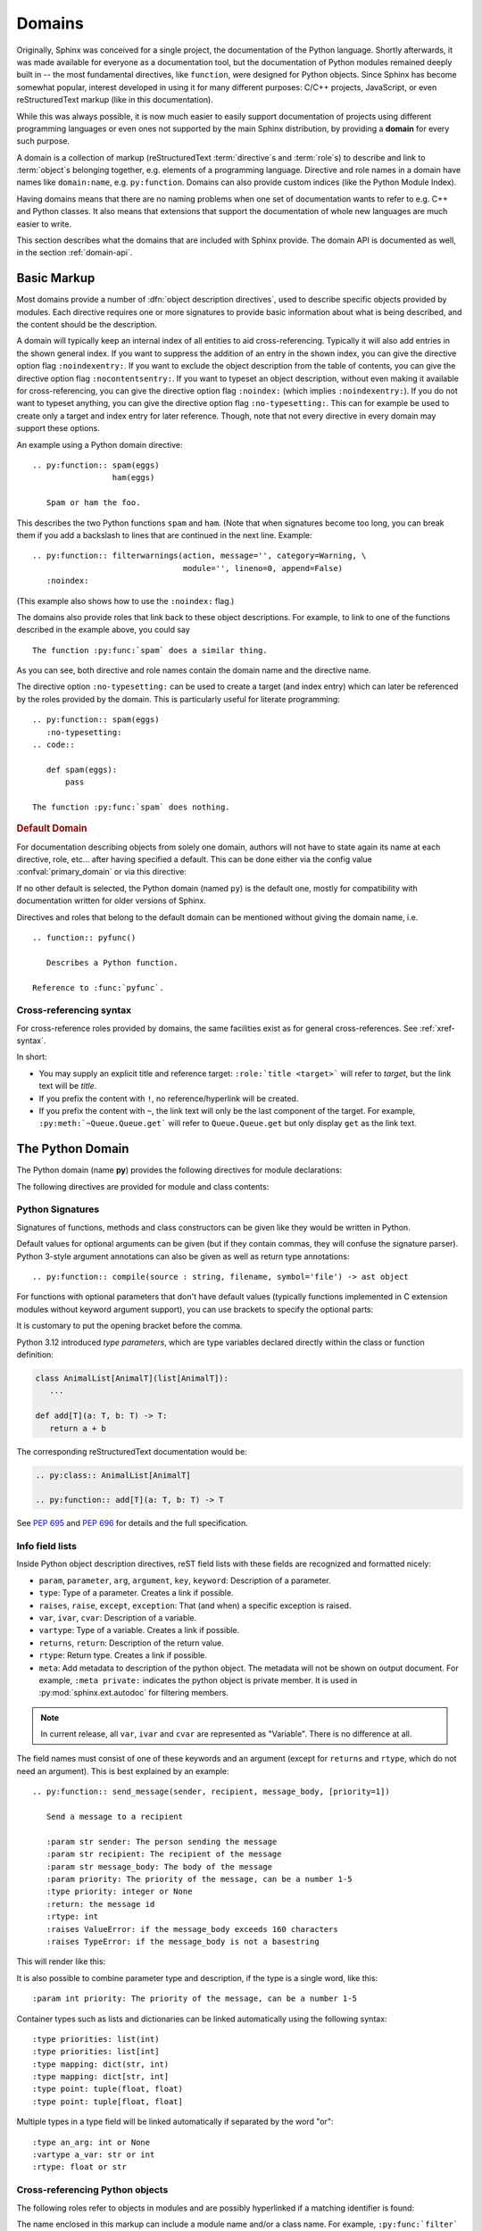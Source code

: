 .. highlight:: rst

=======
Domains
=======

.. versionadded:: 1.0

Originally, Sphinx was conceived for a single project, the documentation of the
Python language.  Shortly afterwards, it was made available for everyone as a
documentation tool, but the documentation of Python modules remained deeply
built in -- the most fundamental directives, like ``function``, were designed
for Python objects.  Since Sphinx has become somewhat popular, interest
developed in using it for many different purposes: C/C++ projects, JavaScript,
or even reStructuredText markup (like in this documentation).

While this was always possible, it is now much easier to easily support
documentation of projects using different programming languages or even ones
not supported by the main Sphinx distribution, by providing a **domain** for
every such purpose.

A domain is a collection of markup (reStructuredText :term:`directive`\ s and
:term:`role`\ s) to describe and link to :term:`object`\ s belonging together,
e.g. elements of a programming language.  Directive and role names in a domain
have names like ``domain:name``, e.g. ``py:function``.  Domains can also
provide custom indices (like the Python Module Index).

Having domains means that there are no naming problems when one set of
documentation wants to refer to e.g. C++ and Python classes.  It also means
that extensions that support the documentation of whole new languages are much
easier to write.

This section describes what the domains that are included with Sphinx provide.
The domain API is documented as well, in the section :ref:`domain-api`.


.. _basic-domain-markup:

Basic Markup
------------

Most domains provide a number of :dfn:`object description directives`, used to
describe specific objects provided by modules.  Each directive requires one or
more signatures to provide basic information about what is being described, and
the content should be the description.

A domain will typically keep an internal index of all entities to aid
cross-referencing.
Typically it will also add entries in the shown general index.
If you want to suppress the addition of an entry in the shown index, you can
give the directive option flag ``:noindexentry:``.
If you want to exclude the object description from the table of contents, you
can give the directive option flag ``:nocontentsentry:``.
If you want to typeset an object description, without even making it available
for cross-referencing, you can give the directive option flag ``:noindex:``
(which implies ``:noindexentry:``).
If you do not want to typeset anything, you can give the directive option flag
``:no-typesetting:``.  This can for example be used to create only a target and
index entry for later reference.
Though, note that not every directive in every domain may support these
options.

.. versionadded:: 3.2
   The directive option ``noindexentry`` in the Python, C, C++, and Javascript
   domains.

.. versionadded:: 5.2.3
   The directive option ``:nocontentsentry:`` in the Python, C, C++, Javascript,
   and reStructuredText domains.

.. versionadded:: 7.2
   The directive option ``no-typesetting`` in the Python, C, C++, Javascript,
   and reStructuredText domains.

An example using a Python domain directive::

   .. py:function:: spam(eggs)
                    ham(eggs)

      Spam or ham the foo.

This describes the two Python functions ``spam`` and ``ham``.  (Note that when
signatures become too long, you can break them if you add a backslash to lines
that are continued in the next line.  Example::

   .. py:function:: filterwarnings(action, message='', category=Warning, \
                                   module='', lineno=0, append=False)
      :noindex:

(This example also shows how to use the ``:noindex:`` flag.)

The domains also provide roles that link back to these object descriptions.
For example, to link to one of the functions described in the example above,
you could say ::

   The function :py:func:`spam` does a similar thing.

As you can see, both directive and role names contain the domain name and the
directive name.

The directive option ``:no-typesetting:`` can be used to create a target (and
index entry) which can later be referenced by the roles provided by the domain.
This is particularly useful for literate programming::

   .. py:function:: spam(eggs)
      :no-typesetting:
   .. code::

      def spam(eggs):
          pass

   The function :py:func:`spam` does nothing.

.. rubric:: Default Domain

For documentation describing objects from solely one domain, authors will not
have to state again its name at each directive, role, etc... after
having specified a default. This can be done either via the config
value :confval:`primary_domain` or via this directive:

.. rst:directive:: .. default-domain:: name

   Select a new default domain.  While the :confval:`primary_domain` selects a
   global default, this only has an effect within the same file.

If no other default is selected, the Python domain (named ``py``) is the
default one, mostly for compatibility with documentation written for older
versions of Sphinx.

Directives and roles that belong to the default domain can be mentioned without
giving the domain name, i.e. ::

   .. function:: pyfunc()

      Describes a Python function.

   Reference to :func:`pyfunc`.

Cross-referencing syntax
~~~~~~~~~~~~~~~~~~~~~~~~

For cross-reference roles provided by domains, the same facilities exist as for
general cross-references.  See :ref:`xref-syntax`.

In short:

* You may supply an explicit title and reference target: ``:role:`title
  <target>``` will refer to *target*, but the link text will be *title*.

* If you prefix the content with ``!``, no reference/hyperlink will be created.

* If you prefix the content with ``~``, the link text will only be the last
  component of the target.  For example, ``:py:meth:`~Queue.Queue.get``` will
  refer to ``Queue.Queue.get`` but only display ``get`` as the link text.

.. _python-domain:

The Python Domain
-----------------

The Python domain (name **py**) provides the following directives for module
declarations:

.. rst:directive:: .. py:module:: name

   This directive marks the beginning of the description of a module (or package
   submodule, in which case the name should be fully qualified, including the
   package name).  A description of the module such as the docstring can be
   placed in the body of the directive.

   This directive will also cause an entry in the global module index.

   .. versionchanged:: 5.2

      Module directives support body content.

   .. rubric:: options

   .. rst:directive:option:: platform: platforms
      :type: comma separated list

      Indicate platforms which the module is available (if it is available on
      all platforms, the option should be omitted).  The keys are short
      identifiers; examples that are in use include "IRIX", "Mac", "Windows"
      and "Unix".  It is important to use a key which has already been used when
      applicable.

   .. rst:directive:option:: synopsis: purpose
      :type: text

      Consist of one sentence describing the module's purpose -- it is currently
      only used in the Global Module Index.

   .. rst:directive:option:: deprecated
      :type: no argument

      Mark a module as deprecated; it will be designated as such in various
      locations then.



.. rst:directive:: .. py:currentmodule:: name

   This directive tells Sphinx that the classes, functions etc. documented from
   here are in the given module (like :rst:dir:`py:module`), but it will not
   create index entries, an entry in the Global Module Index, or a link target
   for :rst:role:`py:mod`.  This is helpful in situations where documentation
   for things in a module is spread over multiple files or sections -- one
   location has the :rst:dir:`py:module` directive, the others only
   :rst:dir:`py:currentmodule`.

The following directives are provided for module and class contents:

.. rst:directive:: .. py:function:: name(parameters)
                   .. py:function:: name[type parameters](parameters)

   Describes a module-level function.
   The signature should include the parameters,
   together with optional type parameters,
   as given in the Python function definition, see :ref:`signatures`.
   For example::

      .. py:function:: Timer.repeat(repeat=3, number=1_000_000)
      .. py:function:: add[T](a: T, b: T) -> T

   For methods you should use :rst:dir:`py:method`.

   The description normally includes information about the parameters required
   and how they are used (especially whether mutable objects passed as
   parameters are modified), side effects, and possible exceptions.

   This information can (in any ``py`` directive) optionally be given in a
   structured form, see :ref:`info-field-lists`.

   .. rubric:: options

   .. rst:directive:option:: async
      :type: no value

      Indicate the function is an async function.

      .. versionadded:: 2.1

   .. rst:directive:option:: canonical
      :type: full qualified name including module name

      Describe the location where the object is defined if the object is
      imported from other modules

      .. versionadded:: 4.0

   .. rst::directive:option:: module
      :type: text

      Describe the location where the object is defined.  The default value is
      the module specified by :rst:dir:`py:currentmodule`.

   .. rst:directive:option:: single-line-parameter-list
      :type: no value

      Ensures that the function's arguments will be emitted on a single logical
      line, overriding :confval:`python_maximum_signature_line_length` and
      :confval:`maximum_signature_line_length`.

      .. versionadded:: 7.1

   .. rst:directive:option:: single-line-type-parameter-list
      :type: no value

      Ensure that the function's type parameters are emitted on a single
      logical line, overriding :confval:`python_maximum_signature_line_length`
      and :confval:`maximum_signature_line_length`.

      .. versionadded:: 7.1


.. rst:directive:: .. py:data:: name

   Describes global data in a module, including both variables and values used
   as "defined constants."  Class and object attributes are not documented
   using this environment.

   .. rubric:: options

   .. rst:directive:option:: type: type of the variable
      :type: text

      .. versionadded:: 2.4

   .. rst:directive:option:: value: initial value of the variable
      :type: text

      .. versionadded:: 2.4

   .. rst:directive:option:: canonical
      :type: full qualified name including module name

      Describe the location where the object is defined if the object is
      imported from other modules

      .. versionadded:: 4.0

   .. rst::directive:option:: module
      :type: text

      Describe the location where the object is defined.  The default value is
      the module specified by :rst:dir:`py:currentmodule`.

.. rst:directive:: .. py:exception:: name
                   .. py:exception:: name(parameters)
                   .. py:exception:: name[type parmeters](parameters)

   Describes an exception class.
   The signature can, but need not include parentheses with constructor arguments,
   or may optionally include type parameters (see :pep:`695`).

   .. rubric:: options

   .. rst:directive:option:: final
      :type: no value

      Indicate the class is a final class.

      .. versionadded:: 3.1

   .. rst::directive:option:: module
      :type: text

      Describe the location where the object is defined.  The default value is
      the module specified by :rst:dir:`py:currentmodule`.

   .. rst:directive:option:: single-line-parameter-list
      :type: no value

      See :rst:dir:`py:class:single-line-parameter-list`.

      .. versionadded:: 7.1

   .. rst:directive:option:: single-line-type-parameter-list
      :type: no value

      See :rst:dir:`py:class:single-line-type-parameter-list`.

      .. versionadded:: 7.1

.. rst:directive:: .. py:class:: name
                   .. py:class:: name(parameters)
                   .. py:class:: name[type parmeters](parameters)

   Describes a class.
   The signature can optionally include type parameters (see :pep:`695`)
   or parentheses with parameters which will be shown as the constructor arguments.
   See also :ref:`signatures`.

   Methods and attributes belonging to the class should be placed in this
   directive's body.  If they are placed outside, the supplied name should
   contain the class name so that cross-references still work.  Example::

      .. py:class:: Foo

         .. py:method:: quux()

      -- or --

      .. py:class:: Bar

      .. py:method:: Bar.quux()

   The first way is the preferred one.

   .. rubric:: options

   .. rst:directive:option:: canonical
      :type: full qualified name including module name

      Describe the location where the object is defined if the object is
      imported from other modules

      .. versionadded:: 4.0

   .. rst:directive:option:: final
      :type: no value

      Indicate the class is a final class.

      .. versionadded:: 3.1

   .. rst::directive:option:: module
      :type: text

      Describe the location where the object is defined.  The default value is
      the module specified by :rst:dir:`py:currentmodule`.

   .. rst:directive:option:: single-line-parameter-list
      :type: no value

      Ensures that the class constructor's arguments will be emitted on a single
      logical line, overriding :confval:`python_maximum_signature_line_length`
      and :confval:`maximum_signature_line_length`.

      .. versionadded:: 7.1

   .. rst:directive:option:: single-line-type-parameter-list
      :type: no value

      Ensure that the class type parameters are emitted on a single logical
      line, overriding :confval:`python_maximum_signature_line_length` and
      :confval:`maximum_signature_line_length`.

.. rst:directive:: .. py:attribute:: name

   Describes an object data attribute.  The description should include
   information about the type of the data to be expected and whether it may be
   changed directly.

   .. rubric:: options

   .. rst:directive:option:: type: type of the attribute
      :type: text

      .. versionadded:: 2.4

   .. rst:directive:option:: value: initial value of the attribute
      :type: text

      .. versionadded:: 2.4

   .. rst:directive:option:: canonical
      :type: full qualified name including module name

      Describe the location where the object is defined if the object is
      imported from other modules

      .. versionadded:: 4.0

   .. rst::directive:option:: module
      :type: text

      Describe the location where the object is defined.  The default value is
      the module specified by :rst:dir:`py:currentmodule`.

.. rst:directive:: .. py:property:: name

   Describes an object property.

   .. versionadded:: 4.0

   .. rubric:: options

   .. rst:directive:option:: abstractmethod
      :type: no value

      Indicate the property is abstract.

   .. rst:directive:option:: classmethod
      :type: no value

      Indicate the property is a classmethod.

      .. versionaddedd: 4.2

   .. rst:directive:option:: type: type of the property
      :type: text

   .. rst::directive:option:: module
      :type: text

      Describe the location where the object is defined.  The default value is
      the module specified by :rst:dir:`py:currentmodule`.

.. rst:directive:: .. py:method:: name(parameters)
                   .. py:method:: name[type parameters](parameters)

   Describes an object method.  The parameters should not include the ``self``
   parameter.  The description should include similar information to that
   described for ``function``.  See also :ref:`signatures` and
   :ref:`info-field-lists`.

   .. rubric:: options

   .. rst:directive:option:: abstractmethod
      :type: no value

      Indicate the method is an abstract method.

      .. versionadded:: 2.1

   .. rst:directive:option:: async
      :type: no value

      Indicate the method is an async method.

      .. versionadded:: 2.1

   .. rst:directive:option:: canonical
      :type: full qualified name including module name

      Describe the location where the object is defined if the object is
      imported from other modules

      .. versionadded:: 4.0

   .. rst:directive:option:: classmethod
      :type: no value

      Indicate the method is a class method.

      .. versionadded:: 2.1

   .. rst:directive:option:: final
      :type: no value

      Indicate the class is a final method.

      .. versionadded:: 3.1

   .. rst::directive:option:: module
      :type: text

      Describe the location where the object is defined.  The default value is
      the module specified by :rst:dir:`py:currentmodule`.

   .. rst:directive:option:: single-line-parameter-list
      :type: no value

      Ensures that the method's arguments will be emitted on a single logical
      line, overriding :confval:`python_maximum_signature_line_length` and
      :confval:`maximum_signature_line_length`.

      .. versionadded:: 7.1

   .. rst:directive:option:: single-line-type-parameter-list
      :type: no value

      Ensure that the method's type parameters are emitted on a single logical
      line, overriding :confval:`python_maximum_signature_line_length` and
      :confval:`maximum_signature_line_length`.

      .. versionadded:: 7.2

   .. rst:directive:option:: staticmethod
      :type: no value

      Indicate the method is a static method.

      .. versionadded:: 2.1


.. rst:directive:: .. py:staticmethod:: name(parameters)
                   .. py:staticmethod:: name[type parameters](parameters)

   Like :rst:dir:`py:method`, but indicates that the method is a static method.

   .. versionadded:: 0.4

.. rst:directive:: .. py:classmethod:: name(parameters)
                   .. py:classmethod:: name[type parameters](parameters)

   Like :rst:dir:`py:method`, but indicates that the method is a class method.

   .. versionadded:: 0.6

.. rst:directive:: .. py:decorator:: name
                   .. py:decorator:: name(parameters)
                   .. py:decorator:: name[type parameters](parameters)

   Describes a decorator function.  The signature should represent the usage as
   a decorator.  For example, given the functions

   .. code-block:: python

      def removename(func):
          func.__name__ = ''
          return func

      def setnewname(name):
          def decorator(func):
              func.__name__ = name
              return func
          return decorator

   the descriptions should look like this::

      .. py:decorator:: removename

         Remove name of the decorated function.

      .. py:decorator:: setnewname(name)

         Set name of the decorated function to *name*.

   (as opposed to ``.. py:decorator:: removename(func)``.)

   There is no ``py:deco`` role to link to a decorator that is marked up with
   this directive; rather, use the :rst:role:`py:func` role.

   .. rst:directive:option:: single-line-parameter-list
      :type: no value

      Ensures that the decorator's arguments will be emitted on a single logical
      line, overriding :confval:`python_maximum_signature_line_length` and
      :confval:`maximum_signature_line_length`.

      .. versionadded:: 7.1

   .. rst:directive:option:: single-line-type-parameter-list
      :type: no value

      Ensure that the decorator's type parameters are emitted on a single
      logical line, overriding :confval:`python_maximum_signature_line_length`
      and :confval:`maximum_signature_line_length`.

      .. versionadded:: 7.2

.. rst:directive:: .. py:decoratormethod:: name
                   .. py:decoratormethod:: name(signature)
                   .. py:decoratormethod:: name[type parameters](signature)

   Same as :rst:dir:`py:decorator`, but for decorators that are methods.

   Refer to a decorator method using the :rst:role:`py:meth` role.

.. _signatures:

Python Signatures
~~~~~~~~~~~~~~~~~

Signatures of functions, methods and class constructors can be given like they
would be written in Python.

Default values for optional arguments can be given (but if they contain commas,
they will confuse the signature parser).  Python 3-style argument annotations
can also be given as well as return type annotations::

   .. py:function:: compile(source : string, filename, symbol='file') -> ast object

For functions with optional parameters that don't have default values
(typically functions implemented in C extension modules without keyword
argument support), you can use brackets to specify the optional parts:

.. py:function:: compile(source[, filename[, symbol]])
   :noindex:

It is customary to put the opening bracket before the comma.

Python 3.12 introduced *type parameters*, which are type variables
declared directly  within the class or function definition:

.. code:: python

   class AnimalList[AnimalT](list[AnimalT]):
      ...

   def add[T](a: T, b: T) -> T:
      return a + b

The corresponding reStructuredText documentation would be:

.. code:: rst

   .. py:class:: AnimalList[AnimalT]

   .. py:function:: add[T](a: T, b: T) -> T

See :pep:`695` and :pep:`696` for details and the full specification.

.. _info-field-lists:

Info field lists
~~~~~~~~~~~~~~~~

.. versionadded:: 0.4
.. versionchanged:: 3.0

   meta fields are added.

Inside Python object description directives, reST field lists with these fields
are recognized and formatted nicely:

* ``param``, ``parameter``, ``arg``, ``argument``, ``key``, ``keyword``:
  Description of a parameter.
* ``type``: Type of a parameter.  Creates a link if possible.
* ``raises``, ``raise``, ``except``, ``exception``: That (and when) a specific
  exception is raised.
* ``var``, ``ivar``, ``cvar``: Description of a variable.
* ``vartype``: Type of a variable.  Creates a link if possible.
* ``returns``, ``return``: Description of the return value.
* ``rtype``: Return type.  Creates a link if possible.
* ``meta``: Add metadata to description of the python object.  The metadata will
  not be shown on output document.  For example, ``:meta private:`` indicates
  the python object is private member.  It is used in
  :py:mod:`sphinx.ext.autodoc` for filtering members.

.. note::

   In current release, all ``var``, ``ivar`` and ``cvar`` are represented as
   "Variable".  There is no difference at all.

The field names must consist of one of these keywords and an argument (except
for ``returns`` and ``rtype``, which do not need an argument).  This is best
explained by an example::

   .. py:function:: send_message(sender, recipient, message_body, [priority=1])

      Send a message to a recipient

      :param str sender: The person sending the message
      :param str recipient: The recipient of the message
      :param str message_body: The body of the message
      :param priority: The priority of the message, can be a number 1-5
      :type priority: integer or None
      :return: the message id
      :rtype: int
      :raises ValueError: if the message_body exceeds 160 characters
      :raises TypeError: if the message_body is not a basestring

This will render like this:

.. py:function:: send_message(sender, recipient, message_body, [priority=1])
   :noindex:

   Send a message to a recipient

   :param str sender: The person sending the message
   :param str recipient: The recipient of the message
   :param str message_body: The body of the message
   :param priority: The priority of the message, can be a number 1-5
   :type priority: int or None
   :return: the message id
   :rtype: int
   :raises ValueError: if the message_body exceeds 160 characters
   :raises TypeError: if the message_body is not a basestring

It is also possible to combine parameter type and description, if the type is a
single word, like this::

   :param int priority: The priority of the message, can be a number 1-5

.. versionadded:: 1.5

Container types such as lists and dictionaries can be linked automatically
using the following syntax::

   :type priorities: list(int)
   :type priorities: list[int]
   :type mapping: dict(str, int)
   :type mapping: dict[str, int]
   :type point: tuple(float, float)
   :type point: tuple[float, float]

Multiple types in a type field will be linked automatically if separated by the
word "or"::

   :type an_arg: int or None
   :vartype a_var: str or int
   :rtype: float or str

.. _python-roles:

Cross-referencing Python objects
~~~~~~~~~~~~~~~~~~~~~~~~~~~~~~~~

The following roles refer to objects in modules and are possibly hyperlinked if
a matching identifier is found:

.. rst:role:: py:mod

   Reference a module; a dotted name may be used.  This should also be used for
   package names.

.. rst:role:: py:func

   Reference a Python function; dotted names may be used.  The role text needs
   not include trailing parentheses to enhance readability; they will be added
   automatically by Sphinx if the :confval:`add_function_parentheses` config
   value is ``True`` (the default).

.. rst:role:: py:data

   Reference a module-level variable.

.. rst:role:: py:const

   Reference a "defined" constant.  This may be a Python variable that is not
   intended to be changed.

.. rst:role:: py:class

   Reference a class; a dotted name may be used.

.. rst:role:: py:meth

   Reference a method of an object.  The role text can include the type name
   and the method name; if it occurs within the description of a type, the type
   name can be omitted.  A dotted name may be used.

.. rst:role:: py:attr

   Reference a data attribute of an object.

   .. note:: The role is also able to refer to property.

.. rst:role:: py:exc

   Reference an exception.  A dotted name may be used.

.. rst:role:: py:obj

   Reference an object of unspecified type.  Useful e.g. as the
   :confval:`default_role`.

   .. versionadded:: 0.4

The name enclosed in this markup can include a module name and/or a class name.
For example, ``:py:func:`filter``` could refer to a function named ``filter``
in the current module, or the built-in function of that name.  In contrast,
``:py:func:`foo.filter``` clearly refers to the ``filter`` function in the
``foo`` module.

Normally, names in these roles are searched first without any further
qualification, then with the current module name prepended, then with the
current module and class name (if any) prepended.  If you prefix the name with
a dot, this order is reversed.  For example, in the documentation of Python's
:mod:`codecs` module, ``:py:func:`open``` always refers to the built-in
function, while ``:py:func:`.open``` refers to :func:`codecs.open`.

A similar heuristic is used to determine whether the name is an attribute of
the currently documented class.

Also, if the name is prefixed with a dot, and no exact match is found, the
target is taken as a suffix and all object names with that suffix are searched.
For example, ``:py:meth:`.TarFile.close``` references the
``tarfile.TarFile.close()`` function, even if the current module is not
``tarfile``.  Since this can get ambiguous, if there is more than one possible
match, you will get a warning from Sphinx.

Note that you can combine the ``~`` and ``.`` prefixes:
``:py:meth:`~.TarFile.close``` will reference the ``tarfile.TarFile.close()``
method, but the visible link caption will only be ``close()``.


.. _c-domain:

The C Domain
------------

The C domain (name **c**) is suited for documentation of C API.

.. rst:directive:: .. c:member:: declaration
                   .. c:var:: declaration

   Describes a C struct member or variable. Example signature::

      .. c:member:: PyObject *PyTypeObject.tp_bases

   The difference between the two directives is only cosmetic.

.. rst:directive:: .. c:function:: function prototype

   Describes a C function. The signature should be given as in C, e.g.::

      .. c:function:: PyObject *PyType_GenericAlloc(PyTypeObject *type, Py_ssize_t nitems)

   Note that you don't have to backslash-escape asterisks in the signature, as
   it is not parsed by the reST inliner.

   In the description of a function you can use the following info fields
   (see also :ref:`info-field-lists`).

   * ``param``, ``parameter``, ``arg``, ``argument``,
     Description of a parameter.
   * ``type``: Type of a parameter,
     written as if passed to the :rst:role:`c:expr` role.
   * ``returns``, ``return``: Description of the return value.
   * ``rtype``: Return type,
     written as if passed to the :rst:role:`c:expr` role.
   * ``retval``, ``retvals``: An alternative to ``returns`` for describing
     the result of the function.

   .. versionadded:: 4.3
      The ``retval`` field type.

   For example::

      .. c:function:: PyObject *PyType_GenericAlloc(PyTypeObject *type, Py_ssize_t nitems)

         :param type: description of the first parameter.
         :param nitems: description of the second parameter.
         :returns: a result.
         :retval NULL: under some conditions.
         :retval NULL: under some other conditions as well.

   which renders as

   .. c:function:: PyObject *PyType_GenericAlloc(PyTypeObject *type, Py_ssize_t nitems)

      ..
         ** for some editors (e.g., vim) to stop bold-highlighting the source

      :param type: description of the first parameter.
      :param nitems: description of the second parameter.
      :returns: a result.
      :retval NULL: under some conditions.
      :retval NULL: under some other conditions as well.

   .. rst:directive:option:: single-line-parameter-list
      :type: no value

      Ensures that the function's parameters will be emitted on a single logical
      line, overriding :confval:`c_maximum_signature_line_length` and
      :confval:`maximum_signature_line_length`.

      .. versionadded:: 7.1


.. rst:directive:: .. c:macro:: name
                   .. c:macro:: name(arg list)

   Describes a C macro, i.e., a C-language ``#define``, without the replacement
   text.

   In the description of a macro you can use the same info fields as for the
   :rst:dir:`c:function` directive.

   .. versionadded:: 3.0
      The function style variant.

   .. rst:directive:option:: single-line-parameter-list
      :type: no value

      Ensures that the macro's parameters will be emitted on a single logical
      line, overriding :confval:`c_maximum_signature_line_length` and
      :confval:`maximum_signature_line_length`.

      .. versionadded:: 7.1

.. rst:directive:: .. c:struct:: name

   Describes a C struct.

   .. versionadded:: 3.0

.. rst:directive:: .. c:union:: name

   Describes a C union.

   .. versionadded:: 3.0

.. rst:directive:: .. c:enum:: name

   Describes a C enum.

   .. versionadded:: 3.0

.. rst:directive:: .. c:enumerator:: name

   Describes a C enumerator.

   .. versionadded:: 3.0

.. rst:directive:: .. c:type:: typedef-like declaration
                   .. c:type:: name

   Describes a C type, either as a typedef, or the alias for an unspecified
   type.

.. _c-roles:

Cross-referencing C constructs
~~~~~~~~~~~~~~~~~~~~~~~~~~~~~~

The following roles create cross-references to C-language constructs if they
are defined in the documentation:

.. rst:role:: c:member
              c:data
              c:var
              c:func
              c:macro
              c:struct
              c:union
              c:enum
              c:enumerator
              c:type

   Reference a C declaration, as defined above.
   Note that :rst:role:`c:member`, :rst:role:`c:data`, and
   :rst:role:`c:var` are equivalent.

   .. versionadded:: 3.0
      The var, struct, union, enum, and enumerator roles.


Anonymous Entities
~~~~~~~~~~~~~~~~~~

C supports anonymous structs, enums, and unions.
For the sake of documentation they must be given some name that starts with
``@``, e.g., ``@42`` or ``@data``.
These names can also be used in cross-references,
though nested symbols will be found even when omitted.
The ``@...`` name will always be rendered as **[anonymous]** (possibly as a
link).

Example::

   .. c:struct:: Data

      .. c:union:: @data

         .. c:var:: int a

         .. c:var:: double b

   Explicit ref: :c:var:`Data.@data.a`. Short-hand ref: :c:var:`Data.a`.

This will be rendered as:

.. c:struct:: Data
   :nocontentsentry:
   :noindexentry:

   .. c:union:: @data
      :nocontentsentry:
      :noindexentry:

      .. c:var:: int a
         :nocontentsentry:
         :noindexentry:

      .. c:var:: double b
         :nocontentsentry:
         :noindexentry:

Explicit ref: :c:var:`Data.@data.a`. Short-hand ref: :c:var:`Data.a`.

.. versionadded:: 3.0


Aliasing Declarations
~~~~~~~~~~~~~~~~~~~~~

.. c:namespace-push:: @alias

Sometimes it may be helpful list declarations elsewhere than their main
documentation, e.g., when creating a synopsis of an interface.
The following directive can be used for this purpose.

.. rst:directive:: .. c:alias:: name

   Insert one or more alias declarations. Each entity can be specified
   as they can in the :rst:role:`c:any` role.

   For example::

       .. c:var:: int data
       .. c:function:: int f(double k)

       .. c:alias:: data
                    f

   becomes

   .. c:var:: int data
   .. c:function:: int f(double k)

   .. c:alias:: data
                f

   .. versionadded:: 3.2


   .. rubric:: Options

   .. rst:directive:option:: maxdepth: int

      Insert nested declarations as well, up to the total depth given.
      Use 0 for infinite depth and 1 for just the mentioned declaration.
      Defaults to 1.

      .. versionadded:: 3.3

   .. rst:directive:option:: noroot

      Skip the mentioned declarations and only render nested declarations.
      Requires ``maxdepth`` either 0 or at least 2.

      .. versionadded:: 3.5


.. c:namespace-pop::


Inline Expressions and Types
~~~~~~~~~~~~~~~~~~~~~~~~~~~~

.. rst:role:: c:expr
              c:texpr

   Insert a C expression or type either as inline code (``cpp:expr``)
   or inline text (``cpp:texpr``). For example::

      .. c:var:: int a = 42

      .. c:function:: int f(int i)

      An expression: :c:expr:`a * f(a)` (or as text: :c:texpr:`a * f(a)`).

      A type: :c:expr:`const Data*`
      (or as text :c:texpr:`const Data*`).

   will be rendered as follows:

   .. c:var:: int a = 42
      :nocontentsentry:
      :noindexentry:

   .. c:function:: int f(int i)
      :nocontentsentry:
      :noindexentry:

   An expression: :c:expr:`a * f(a)` (or as text: :c:texpr:`a * f(a)`).

   A type: :c:expr:`const Data*`
   (or as text :c:texpr:`const Data*`).

   .. versionadded:: 3.0


Namespacing
~~~~~~~~~~~

.. versionadded:: 3.1

The C language it self does not support namespacing, but it can sometimes be
useful to emulate it in documentation, e.g., to show alternate declarations.
The feature may also be used to document members of structs/unions/enums
separate from their parent declaration.

The current scope can be changed using three namespace directives.  They manage
a stack declarations where ``c:namespace`` resets the stack and changes a given
scope.

The ``c:namespace-push`` directive changes the scope to a given inner scope
of the current one.

The ``c:namespace-pop`` directive undoes the most recent
``c:namespace-push`` directive.

.. rst:directive:: .. c:namespace:: scope specification

   Changes the current scope for the subsequent objects to the given scope, and
   resets the namespace directive stack. Note that nested scopes can be
   specified by separating with a dot, e.g.::

      .. c:namespace:: Namespace1.Namespace2.SomeStruct.AnInnerStruct

   All subsequent objects will be defined as if their name were declared with
   the scope prepended. The subsequent cross-references will be searched for
   starting in the current scope.

   Using ``NULL`` or ``0`` as the scope will change to global scope.

.. rst:directive:: .. c:namespace-push:: scope specification

   Change the scope relatively to the current scope. For example, after::

      .. c:namespace:: A.B

      .. c:namespace-push:: C.D

   the current scope will be ``A.B.C.D``.

.. rst:directive:: .. c:namespace-pop::

   Undo the previous ``c:namespace-push`` directive (*not* just pop a scope).
   For example, after::

      .. c:namespace:: A.B

      .. c:namespace-push:: C.D

      .. c:namespace-pop::

   the current scope will be ``A.B`` (*not* ``A.B.C``).

   If no previous ``c:namespace-push`` directive has been used, but only a
   ``c:namespace`` directive, then the current scope will be reset to global
   scope.  That is, ``.. c:namespace:: A.B`` is equivalent to::

      .. c:namespace:: NULL

      .. c:namespace-push:: A.B

Configuration Variables
~~~~~~~~~~~~~~~~~~~~~~~

See :ref:`c-config`.


.. _cpp-domain:

The C++ Domain
--------------

The C++ domain (name **cpp**) supports documenting C++ projects.

Directives for Declaring Entities
~~~~~~~~~~~~~~~~~~~~~~~~~~~~~~~~~

The following directives are available. All declarations can start with a
visibility statement (``public``, ``private`` or ``protected``).

.. rst:directive:: .. cpp:class:: class specifier
                   .. cpp:struct:: class specifier

   Describe a class/struct, possibly with specification of inheritance, e.g.,::

      .. cpp:class:: MyClass : public MyBase, MyOtherBase

   The difference between :rst:dir:`cpp:class` and :rst:dir:`cpp:struct` is
   only cosmetic: the prefix rendered in the output, and the specifier shown
   in the index.

   The class can be directly declared inside a nested scope, e.g.,::

      .. cpp:class:: OuterScope::MyClass : public MyBase, MyOtherBase

   A class template can be declared::

      .. cpp:class:: template<typename T, std::size_t N> std::array

   or with a line break::

      .. cpp:class:: template<typename T, std::size_t N> \
                     std::array

   Full and partial template specialisations can be declared::

      .. cpp:class:: template<> \
                     std::array<bool, 256>

      .. cpp:class:: template<typename T> \
                     std::array<T, 42>

   .. versionadded:: 2.0
      The :rst:dir:`cpp:struct` directive.

.. rst:directive:: .. cpp:function:: (member) function prototype

   Describe a function or member function, e.g.,::

      .. cpp:function:: bool myMethod(int arg1, std::string arg2)

         A function with parameters and types.

      .. cpp:function:: bool myMethod(int, double)

         A function with unnamed parameters.

      .. cpp:function:: const T &MyClass::operator[](std::size_t i) const

         An overload for the indexing operator.

      .. cpp:function:: operator bool() const

         A casting operator.

      .. cpp:function:: constexpr void foo(std::string &bar[2]) noexcept

         A constexpr function.

      .. cpp:function:: MyClass::MyClass(const MyClass&) = default

         A copy constructor with default implementation.

   Function templates can also be described::

      .. cpp:function:: template<typename U> \
                        void print(U &&u)

   and function template specialisations::

      .. cpp:function:: template<> \
                        void print(int i)

   .. rst:directive:option:: single-line-parameter-list
      :type: no value

      Ensures that the function's parameters will be emitted on a single logical
      line, overriding :confval:`cpp_maximum_signature_line_length` and
      :confval:`maximum_signature_line_length`.

      .. versionadded:: 7.1

.. rst:directive:: .. cpp:member:: (member) variable declaration
                   .. cpp:var:: (member) variable declaration

   Describe a variable or member variable, e.g.,::

      .. cpp:member:: std::string MyClass::myMember

      .. cpp:var:: std::string MyClass::myOtherMember[N][M]

      .. cpp:member:: int a = 42

   Variable templates can also be described::

      .. cpp:member:: template<class T> \
                      constexpr T pi = T(3.1415926535897932385)

.. rst:directive:: .. cpp:type:: typedef declaration
                   .. cpp:type:: name
                   .. cpp:type:: type alias declaration

   Describe a type as in a typedef declaration, a type alias declaration, or
   simply the name of a type with unspecified type, e.g.,::

      .. cpp:type:: std::vector<int> MyList

         A typedef-like declaration of a type.

      .. cpp:type:: MyContainer::const_iterator

         Declaration of a type alias with unspecified type.

      .. cpp:type:: MyType = std::unordered_map<int, std::string>

         Declaration of a type alias.

   A type alias can also be templated::

      .. cpp:type:: template<typename T> \
                    MyContainer = std::vector<T>

   The example are rendered as follows.

   .. cpp:type:: std::vector<int> MyList
      :nocontentsentry:
      :noindexentry:

      A typedef-like declaration of a type.

   .. cpp:type:: MyContainer::const_iterator
      :nocontentsentry:
      :noindexentry:

      Declaration of a type alias with unspecified type.

   .. cpp:type:: MyType = std::unordered_map<int, std::string>
      :nocontentsentry:
      :noindexentry:

      Declaration of a type alias.

   .. cpp:type:: template<typename T> \
                 MyContainer = std::vector<T>
      :nocontentsentry:
      :noindexentry:

.. rst:directive:: .. cpp:enum:: unscoped enum declaration
                   .. cpp:enum-struct:: scoped enum declaration
                   .. cpp:enum-class:: scoped enum declaration

   Describe a (scoped) enum, possibly with the underlying type specified.  Any
   enumerators declared inside an unscoped enum will be declared both in the
   enum scope and in the parent scope.  Examples::

      .. cpp:enum:: MyEnum

         An unscoped enum.

      .. cpp:enum:: MySpecificEnum : long

         An unscoped enum with specified underlying type.

      .. cpp:enum-class:: MyScopedEnum

         A scoped enum.

      .. cpp:enum-struct:: protected MyScopedVisibilityEnum : std::underlying_type<MySpecificEnum>::type

         A scoped enum with non-default visibility, and with a specified
         underlying type.

.. rst:directive:: .. cpp:enumerator:: name
                   .. cpp:enumerator:: name = constant

   Describe an enumerator, optionally with its value defined, e.g.,::

      .. cpp:enumerator:: MyEnum::myEnumerator

      .. cpp:enumerator:: MyEnum::myOtherEnumerator = 42

.. rst:directive:: .. cpp:union:: name

   Describe a union.

   .. versionadded:: 1.8

.. rst:directive:: .. cpp:concept:: template-parameter-list name

   .. warning:: The support for concepts is experimental. It is based on the
      current draft standard and the Concepts Technical Specification.
      The features may change as they evolve.

   Describe a concept. It must have exactly 1 template parameter list. The name
   may be a nested name. Example::

      .. cpp:concept:: template<typename It> std::Iterator

         Proxy to an element of a notional sequence that can be compared,
         indirected, or incremented.

         **Notation**

         .. cpp:var:: It r

            An lvalue.

         **Valid Expressions**

         - :cpp:expr:`*r`, when :cpp:expr:`r` is dereferenceable.
         - :cpp:expr:`++r`, with return type :cpp:expr:`It&`, when
           :cpp:expr:`r` is incrementable.

   This will render as follows:

   .. cpp:concept:: template<typename It> std::Iterator

      Proxy to an element of a notional sequence that can be compared,
      indirected, or incremented.

      **Notation**

      .. cpp:var:: It r

         An lvalue.

      **Valid Expressions**

      - :cpp:expr:`*r`, when :cpp:expr:`r` is dereferenceable.
      - :cpp:expr:`++r`, with return type :cpp:expr:`It&`, when :cpp:expr:`r`
        is incrementable.

   .. versionadded:: 1.5


Options
^^^^^^^

Some directives support options:

- ``:noindexentry:`` and ``:nocontentsentry:``, see :ref:`basic-domain-markup`.
- ``:tparam-line-spec:``, for templated declarations.
  If specified, each template parameter will be rendered on a separate line.

  .. versionadded:: 1.6

Anonymous Entities
~~~~~~~~~~~~~~~~~~

C++ supports anonymous namespaces, classes, enums, and unions.
For the sake of documentation they must be given some name that starts with
``@``, e.g., ``@42`` or ``@data``.
These names can also be used in cross-references and (type) expressions,
though nested symbols will be found even when omitted.
The ``@...`` name will always be rendered as **[anonymous]** (possibly as a
link).

Example::

   .. cpp:class:: Data

      .. cpp:union:: @data

         .. cpp:var:: int a

         .. cpp:var:: double b

   Explicit ref: :cpp:var:`Data::@data::a`. Short-hand ref: :cpp:var:`Data::a`.

This will be rendered as:

.. cpp:class:: Data
   :nocontentsentry:
   :noindexentry:

   .. cpp:union:: @data
      :nocontentsentry:
      :noindexentry:

      .. cpp:var:: int a
         :nocontentsentry:
         :noindexentry:

      .. cpp:var:: double b
         :nocontentsentry:
         :noindexentry:

Explicit ref: :cpp:var:`Data::@data::a`. Short-hand ref: :cpp:var:`Data::a`.

.. versionadded:: 1.8


Aliasing Declarations
~~~~~~~~~~~~~~~~~~~~~

Sometimes it may be helpful list declarations elsewhere than their main
documentation, e.g., when creating a synopsis of a class interface.
The following directive can be used for this purpose.

.. rst:directive:: .. cpp:alias:: name or function signature

   Insert one or more alias declarations. Each entity can be specified
   as they can in the :rst:role:`cpp:any` role.
   If the name of a function is given (as opposed to the complete signature),
   then all overloads of the function will be listed.

   For example::

       .. cpp:alias:: Data::a
                      overload_example::C::f

   becomes

   .. cpp:alias:: Data::a
                  overload_example::C::f

   whereas::

       .. cpp:alias:: void overload_example::C::f(double d) const
                      void overload_example::C::f(double d)

   becomes

   .. cpp:alias:: void overload_example::C::f(double d) const
                  void overload_example::C::f(double d)

   .. versionadded:: 2.0


   .. rubric:: Options

   .. rst:directive:option:: maxdepth: int

      Insert nested declarations as well, up to the total depth given.
      Use 0 for infinite depth and 1 for just the mentioned declaration.
      Defaults to 1.

      .. versionadded:: 3.5

   .. rst:directive:option:: noroot

      Skip the mentioned declarations and only render nested declarations.
      Requires ``maxdepth`` either 0 or at least 2.

      .. versionadded:: 3.5


Constrained Templates
~~~~~~~~~~~~~~~~~~~~~

.. warning:: The support for concepts is experimental. It is based on the
  current draft standard and the Concepts Technical Specification.
  The features may change as they evolve.

.. note:: Sphinx does not currently support ``requires`` clauses.

Placeholders
^^^^^^^^^^^^

Declarations may use the name of a concept to introduce constrained template
parameters, or the keyword ``auto`` to introduce unconstrained template
parameters::

   .. cpp:function:: void f(auto &&arg)

      A function template with a single unconstrained template parameter.

   .. cpp:function:: void f(std::Iterator it)

      A function template with a single template parameter, constrained by the
      Iterator concept.

Template Introductions
^^^^^^^^^^^^^^^^^^^^^^

Simple constrained function or class templates can be declared with a `template
introduction` instead of a template parameter list::

   .. cpp:function:: std::Iterator{It} void advance(It &it)

       A function template with a template parameter constrained to be an
       Iterator.

   .. cpp:class:: std::LessThanComparable{T} MySortedContainer

       A class template with a template parameter constrained to be
       LessThanComparable.

They are rendered as follows.

.. cpp:function:: std::Iterator{It} void advance(It &it)
   :nocontentsentry:
   :noindexentry:

   A function template with a template parameter constrained to be an Iterator.

.. cpp:class:: std::LessThanComparable{T} MySortedContainer
   :nocontentsentry:
   :noindexentry:

   A class template with a template parameter constrained to be
   LessThanComparable.

Note however that no checking is performed with respect to parameter
compatibility. E.g., ``Iterator{A, B, C}`` will be accepted as an introduction
even though it would not be valid C++.

Inline Expressions and Types
~~~~~~~~~~~~~~~~~~~~~~~~~~~~

.. rst:role:: cpp:expr
              cpp:texpr

   Insert a C++ expression or type either as inline code (``cpp:expr``)
   or inline text (``cpp:texpr``). For example::

      .. cpp:var:: int a = 42

      .. cpp:function:: int f(int i)

      An expression: :cpp:expr:`a * f(a)` (or as text: :cpp:texpr:`a * f(a)`).

      A type: :cpp:expr:`const MySortedContainer<int>&`
      (or as text :cpp:texpr:`const MySortedContainer<int>&`).

   will be rendered as follows:

   .. cpp:var:: int a = 42
      :nocontentsentry:
      :noindexentry:

   .. cpp:function:: int f(int i)
      :nocontentsentry:
      :noindexentry:

   An expression: :cpp:expr:`a * f(a)` (or as text: :cpp:texpr:`a * f(a)`).

   A type: :cpp:expr:`const MySortedContainer<int>&`
   (or as text :cpp:texpr:`const MySortedContainer<int>&`).

   .. versionadded:: 1.7
      The :rst:role:`cpp:expr` role.

   .. versionadded:: 1.8
      The :rst:role:`cpp:texpr` role.

Namespacing
~~~~~~~~~~~

Declarations in the C++ domain are as default placed in global scope.  The
current scope can be changed using three namespace directives.  They manage a
stack declarations where ``cpp:namespace`` resets the stack and changes a given
scope.

The ``cpp:namespace-push`` directive changes the scope to a given inner scope
of the current one.

The ``cpp:namespace-pop`` directive undoes the most recent
``cpp:namespace-push`` directive.

.. rst:directive:: .. cpp:namespace:: scope specification

   Changes the current scope for the subsequent objects to the given scope, and
   resets the namespace directive stack.  Note that the namespace does not need
   to correspond to C++ namespaces, but can end in names of classes, e.g.,::

      .. cpp:namespace:: Namespace1::Namespace2::SomeClass::AnInnerClass

   All subsequent objects will be defined as if their name were declared with
   the scope prepended. The subsequent cross-references will be searched for
   starting in the current scope.

   Using ``NULL``, ``0``, or ``nullptr`` as the scope will change to global
   scope.

   A namespace declaration can also be templated, e.g.,::

      .. cpp:class:: template<typename T> \
                     std::vector

      .. cpp:namespace:: template<typename T> std::vector

      .. cpp:function:: std::size_t size() const

   declares ``size`` as a member function of the class template
   ``std::vector``.  Equivalently this could have been declared using::

      .. cpp:class:: template<typename T> \
                     std::vector

         .. cpp:function:: std::size_t size() const

   or::

      .. cpp:class:: template<typename T> \
                     std::vector

.. rst:directive:: .. cpp:namespace-push:: scope specification

   Change the scope relatively to the current scope. For example, after::

      .. cpp:namespace:: A::B

      .. cpp:namespace-push:: C::D

   the current scope will be ``A::B::C::D``.

   .. versionadded:: 1.4

.. rst:directive:: .. cpp:namespace-pop::

   Undo the previous ``cpp:namespace-push`` directive (*not* just pop a scope).
   For example, after::

      .. cpp:namespace:: A::B

      .. cpp:namespace-push:: C::D

      .. cpp:namespace-pop::

   the current scope will be ``A::B`` (*not* ``A::B::C``).

   If no previous ``cpp:namespace-push`` directive has been used, but only a
   ``cpp:namespace`` directive, then the current scope will be reset to global
   scope.  That is, ``.. cpp:namespace:: A::B`` is equivalent to::

      .. cpp:namespace:: nullptr

      .. cpp:namespace-push:: A::B

   .. versionadded:: 1.4

Info field lists
~~~~~~~~~~~~~~~~~

All the C++ directives for declaring entities support the following
info fields (see also :ref:`info-field-lists`):

* ``tparam``: Description of a template parameter.

The :rst:dir:`cpp:function` directive additionally supports the
following fields:

* ``param``, ``parameter``, ``arg``, ``argument``: Description of a parameter.
* ``returns``, ``return``: Description of a return value.
* ``retval``, ``retvals``: An alternative to ``returns`` for describing
  the result of the function.
* `throws`, `throw`, `exception`: Description of a possibly thrown exception.

.. versionadded:: 4.3
   The ``retval`` field type.

.. _cpp-roles:

Cross-referencing
~~~~~~~~~~~~~~~~~

These roles link to the given declaration types:

.. rst:role:: cpp:any
              cpp:class
              cpp:struct
              cpp:func
              cpp:member
              cpp:var
              cpp:type
              cpp:concept
              cpp:enum
              cpp:enumerator

   Reference a C++ declaration by name (see below for details).  The name must
   be properly qualified relative to the position of the link.

   .. versionadded:: 2.0
      The :rst:role:`cpp:struct` role as alias for the :rst:role:`cpp:class`
      role.

.. admonition:: Note on References with Templates Parameters/Arguments

   These roles follow the Sphinx :ref:`xref-syntax` rules. This means care must
   be taken when referencing a (partial) template specialization, e.g. if the
   link looks like this: ``:cpp:class:`MyClass<int>```.
   This is interpreted as a link to ``int`` with a title of ``MyClass``.
   In this case, escape the opening angle bracket with a backslash,
   like this: ``:cpp:class:`MyClass\<int>```.

   When a custom title is not needed it may be useful to use the roles for
   inline expressions, :rst:role:`cpp:expr` and :rst:role:`cpp:texpr`, where
   angle brackets do not need escaping.

Declarations without template parameters and template arguments
^^^^^^^^^^^^^^^^^^^^^^^^^^^^^^^^^^^^^^^^^^^^^^^^^^^^^^^^^^^^^^^

For linking to non-templated declarations the name must be a nested name, e.g.,
``f`` or ``MyClass::f``.


Overloaded (member) functions
^^^^^^^^^^^^^^^^^^^^^^^^^^^^^

When a (member) function is referenced using just its name, the reference
will point to an arbitrary matching overload.
The :rst:role:`cpp:any` and :rst:role:`cpp:func` roles use an alternative
format, which simply is a complete function declaration.
This will resolve to the exact matching overload.
As example, consider the following class declaration:

.. cpp:namespace-push:: overload_example
.. cpp:class:: C

   .. cpp:function:: void f(double d) const
   .. cpp:function:: void f(double d)
   .. cpp:function:: void f(int i)
   .. cpp:function:: void f()

References using the :rst:role:`cpp:func` role:

- Arbitrary overload: ``C::f``, :cpp:func:`C::f`
- Also arbitrary overload: ``C::f()``, :cpp:func:`C::f()`
- Specific overload: ``void C::f()``, :cpp:func:`void C::f()`
- Specific overload: ``void C::f(int)``, :cpp:func:`void C::f(int)`
- Specific overload: ``void C::f(double)``, :cpp:func:`void C::f(double)`
- Specific overload: ``void C::f(double) const``,
  :cpp:func:`void C::f(double) const`

Note that the :confval:`add_function_parentheses` configuration variable
does not influence specific overload references.

.. cpp:namespace-pop::


Templated declarations
^^^^^^^^^^^^^^^^^^^^^^

Assume the following declarations.

.. cpp:class:: Wrapper

   .. cpp:class:: template<typename TOuter> \
                  Outer

      .. cpp:class:: template<typename TInner> \
                     Inner

In general the reference must include the template parameter declarations,
and template arguments for the prefix of qualified names. For example:

- ``template\<typename TOuter> Wrapper::Outer``
  (:cpp:class:`template\<typename TOuter> Wrapper::Outer`)
- ``template\<typename TOuter> template\<typename TInner> Wrapper::Outer<TOuter>::Inner``
  (:cpp:class:`template\<typename TOuter> template\<typename TInner> Wrapper::Outer<TOuter>::Inner`)

Currently the lookup only succeed if the template parameter identifiers are
equal strings.  That is, ``template\<typename UOuter> Wrapper::Outer`` will not
work.

As a shorthand notation, if a template parameter list is omitted,
then the lookup will assume either a primary template or a non-template,
but not a partial template specialisation.
This means the following references work as well:

- ``Wrapper::Outer``
  (:cpp:class:`Wrapper::Outer`)
- ``Wrapper::Outer::Inner``
  (:cpp:class:`Wrapper::Outer::Inner`)
- ``template\<typename TInner> Wrapper::Outer::Inner``
  (:cpp:class:`template\<typename TInner> Wrapper::Outer::Inner`)

(Full) Template Specialisations
^^^^^^^^^^^^^^^^^^^^^^^^^^^^^^^

Assume the following declarations.

.. cpp:class:: template<typename TOuter> \
               Outer

  .. cpp:class:: template<typename TInner> \
                 Inner

.. cpp:class:: template<> \
               Outer<int>

  .. cpp:class:: template<typename TInner> \
                 Inner

  .. cpp:class:: template<> \
                 Inner<bool>

In general the reference must include a template parameter list for each
template argument list.  The full specialisation above can therefore be
referenced with ``template\<> Outer\<int>`` (:cpp:class:`template\<>
Outer\<int>`) and ``template\<> template\<> Outer\<int>::Inner\<bool>``
(:cpp:class:`template\<> template\<> Outer\<int>::Inner\<bool>`).  As a
shorthand the empty template parameter list can be omitted, e.g.,
``Outer\<int>`` (:cpp:class:`Outer\<int>`) and ``Outer\<int>::Inner\<bool>``
(:cpp:class:`Outer\<int>::Inner\<bool>`).

Partial Template Specialisations
^^^^^^^^^^^^^^^^^^^^^^^^^^^^^^^^

Assume the following declaration.

.. cpp:class:: template<typename T> \
               Outer<T*>

References to partial specialisations must always include the template
parameter lists, e.g., ``template\<typename T> Outer\<T*>``
(:cpp:class:`template\<typename T> Outer\<T*>`).  Currently the lookup only
succeed if the template parameter identifiers are equal strings.

Configuration Variables
~~~~~~~~~~~~~~~~~~~~~~~

See :ref:`cpp-config`.

.. _domains-std:

The Standard Domain
-------------------

The so-called "standard" domain collects all markup that doesn't warrant a
domain of its own.  Its directives and roles are not prefixed with a domain
name.

The standard domain is also where custom object descriptions, added using the
:func:`~sphinx.application.Sphinx.add_object_type` API, are placed.

There is a set of directives allowing documenting command-line programs:

.. rst:directive:: .. option:: name args, name args, ...

   Describes a command line argument or switch.  Option argument names should
   be enclosed in angle brackets.  Examples::

      .. option:: dest_dir

         Destination directory.

      .. option:: -m <module>, --module <module>

         Run a module as a script.

   The directive will create cross-reference targets for the given options,
   referenceable by :rst:role:`option` (in the example case, you'd use something
   like ``:option:`dest_dir```, ``:option:`-m```, or ``:option:`--module```).

   .. versionchanged:: 5.3

      One can cross-reference including an option value: ``:option:`--module=foobar```,
      ,``:option:`--module[=foobar]``` or ``:option:`--module foobar```.

   Use :confval:`option_emphasise_placeholders` for parsing of
   "variable part" of a literal text (similarly to the :rst:role:`samp` role).

   ``cmdoption`` directive is a deprecated alias for the ``option`` directive.

.. rst:directive:: .. envvar:: name

   Describes an environment variable that the documented code or program uses
   or defines.  Referenceable by :rst:role:`envvar`.

.. rst:directive:: .. program:: name

   Like :rst:dir:`py:currentmodule`, this directive produces no output.
   Instead, it serves to notify Sphinx that all following :rst:dir:`option`
   directives document options for the program called *name*.

   If you use :rst:dir:`program`, you have to qualify the references in your
   :rst:role:`option` roles by the program name, so if you have the following
   situation ::

      .. program:: rm

      .. option:: -r

         Work recursively.

      .. program:: svn

      .. option:: -r <revision>

         Specify the revision to work upon.

   then ``:option:`rm -r``` would refer to the first option, while
   ``:option:`svn -r``` would refer to the second one.

   If ``None`` is passed to the argument, the directive will reset the
   current program name.

   The program name may contain spaces (in case you want to document
   subcommands like ``svn add`` and ``svn commit`` separately).

   .. versionadded:: 0.5

There is also a very generic object description directive, which is not tied to
any domain:

.. rst:directive:: .. describe:: text
               .. object:: text

   This directive produces the same formatting as the specific ones provided by
   domains, but does not create index entries or cross-referencing targets.
   Example::

      .. describe:: PAPER

         You can set this variable to select a paper size.


The JavaScript Domain
---------------------

The JavaScript domain (name **js**) provides the following directives:

.. rst:directive:: .. js:module:: name

   This directive sets the module name for object declarations that follow
   after. The module name is used in the global module index and in cross
   references. This directive does not create an object heading like
   :rst:dir:`py:class` would, for example.

   By default, this directive will create a linkable entity and will cause an
   entry in the global module index, unless the ``noindex`` option is
   specified.  If this option is specified, the directive will only update the
   current module name.

   .. versionadded:: 1.6
   .. versionchanged:: 5.2

      Module directives support body content.

.. rst:directive:: .. js:function:: name(signature)

   Describes a JavaScript function or method.  If you want to describe
   arguments as optional use square brackets as :ref:`documented <signatures>`
   for Python signatures.

   You can use fields to give more details about arguments and their expected
   types, errors which may be thrown by the function, and the value being
   returned::

      .. js:function:: $.getJSON(href, callback[, errback])

         :param string href: An URI to the location of the resource.
         :param callback: Gets called with the object.
         :param errback:
             Gets called in case the request fails. And a lot of other
             text so we need multiple lines.
         :throws SomeError: For whatever reason in that case.
         :returns: Something.

   This is rendered as:

   .. js:function:: $.getJSON(href, callback[, errback])
      :noindex:

      :param string href: An URI to the location of the resource.
      :param callback: Gets called with the object.
      :param errback:
          Gets called in case the request fails. And a lot of other
          text so we need multiple lines.
      :throws SomeError: For whatever reason in that case.
      :returns: Something.

   .. rst:directive:option:: single-line-parameter-list
      :type: no value

      Ensures that the function's parameters will be emitted on a single logical
      line, overriding :confval:`javascript_maximum_signature_line_length` and
      :confval:`maximum_signature_line_length`.

      .. versionadded:: 7.1

.. rst:directive:: .. js:method:: name(signature)

   This directive is an alias for :rst:dir:`js:function`, however it describes
   a function that is implemented as a method on a class object.

   .. versionadded:: 1.6

   .. rst:directive:option:: single-line-parameter-list
      :type: no value

      Ensures that the function's parameters will be emitted on a single logical
      line, overriding :confval:`javascript_maximum_signature_line_length` and
      :confval:`maximum_signature_line_length`.

      .. versionadded:: 7.1

.. rst:directive:: .. js:class:: name

   Describes a constructor that creates an object.  This is basically like a
   function but will show up with a `class` prefix::

      .. js:class:: MyAnimal(name[, age])

         :param string name: The name of the animal
         :param number age: an optional age for the animal

   This is rendered as:

   .. js:class:: MyAnimal(name[, age])
      :noindex:

      :param string name: The name of the animal
      :param number age: an optional age for the animal

   .. rst:directive:option:: single-line-parameter-list
      :type: no value

      Ensures that the function's parameters will be emitted on a single logical
      line, overriding :confval:`javascript_maximum_signature_line_length` and
      :confval:`maximum_signature_line_length`.

      .. versionadded:: 7.1

.. rst:directive:: .. js:data:: name

   Describes a global variable or constant.

.. rst:directive:: .. js:attribute:: object.name

   Describes the attribute *name* of *object*.

.. _js-roles:

These roles are provided to refer to the described objects:

.. rst:role:: js:mod
          js:func
          js:meth
          js:class
          js:data
          js:attr


The reStructuredText domain
---------------------------

The reStructuredText domain (name **rst**) provides the following directives:

.. rst:directive:: .. rst:directive:: name

   Describes a reST directive.  The *name* can be a single directive name or
   actual directive syntax (`..` prefix and `::` suffix) with arguments that
   will be rendered differently.  For example::

      .. rst:directive:: foo

         Foo description.

      .. rst:directive:: .. bar:: baz

         Bar description.

   will be rendered as:

   .. rst:directive:: foo
      :noindex:

      Foo description.

   .. rst:directive:: .. bar:: baz
      :noindex:

      Bar description.

.. rst:directive:: .. rst:directive:option:: name

   Describes an option for reST directive.  The *name* can be a single option
   name or option name with arguments which separated with colon (``:``).
   For example::

       .. rst:directive:: toctree

          .. rst:directive:option:: caption: caption of ToC

          .. rst:directive:option:: glob

   will be rendered as:

   .. rst:directive:: toctree
      :noindex:

      .. rst:directive:option:: caption: caption of ToC
         :noindex:

      .. rst:directive:option:: glob
         :noindex:

   .. rubric:: options

   .. rst:directive:option:: type: description of argument
      :type: text

      Describe the type of option value.

      For example::

         .. rst:directive:: toctree

            .. rst:directive:option:: maxdepth
               :type: integer or no value

      .. versionadded:: 2.1

.. rst:directive:: .. rst:role:: name

   Describes a reST role.  For example::

      .. rst:role:: foo

         Foo description.

   will be rendered as:

   .. rst:role:: foo
      :noindex:

      Foo description.

.. _rst-roles:

These roles are provided to refer to the described objects:

.. rst:role:: rst:dir
              rst:role

.. _math-domain:

The Math Domain
---------------

The math domain (name **math**) provides the following roles:

.. rst:role:: math:numref

   Role for cross-referencing equations defined by :rst:dir:`math` directive
   via their label.  Example::

      .. math:: e^{i\pi} + 1 = 0
         :label: euler

      Euler's identity, equation :math:numref:`euler`, was elected one of the
      most beautiful mathematical formulas.

   .. versionadded:: 1.8

More domains
------------

The sphinx-contrib_ repository contains more domains available as extensions;
currently Ada_, CoffeeScript_, Erlang_, HTTP_, Lasso_, MATLAB_, PHP_, and Ruby_
domains. Also available are domains for `Chapel`_, `Common Lisp`_, dqn_, Go_,
Jinja_, Operation_, and Scala_.

.. _sphinx-contrib: https://github.com/sphinx-contrib

.. _Ada: https://pypi.org/project/sphinxcontrib-adadomain/
.. _Chapel: https://pypi.org/project/sphinxcontrib-chapeldomain/
.. _CoffeeScript: https://pypi.org/project/sphinxcontrib-coffee/
.. _Common Lisp: https://pypi.org/project/sphinxcontrib-cldomain/
.. _dqn: https://pypi.org/project/sphinxcontrib-dqndomain/
.. _Erlang: https://pypi.org/project/sphinxcontrib-erlangdomain/
.. _Go: https://pypi.org/project/sphinxcontrib-golangdomain/
.. _HTTP: https://pypi.org/project/sphinxcontrib-httpdomain/
.. _Jinja: https://pypi.org/project/sphinxcontrib-jinjadomain/
.. _Lasso: https://pypi.org/project/sphinxcontrib-lassodomain/
.. _MATLAB: https://pypi.org/project/sphinxcontrib-matlabdomain/
.. _Operation: https://pypi.org/project/sphinxcontrib-operationdomain/
.. _PHP: https://pypi.org/project/sphinxcontrib-phpdomain/
.. _Ruby: https://github.com/sphinx-contrib/rubydomain
.. _Scala: https://pypi.org/project/sphinxcontrib-scaladomain/
